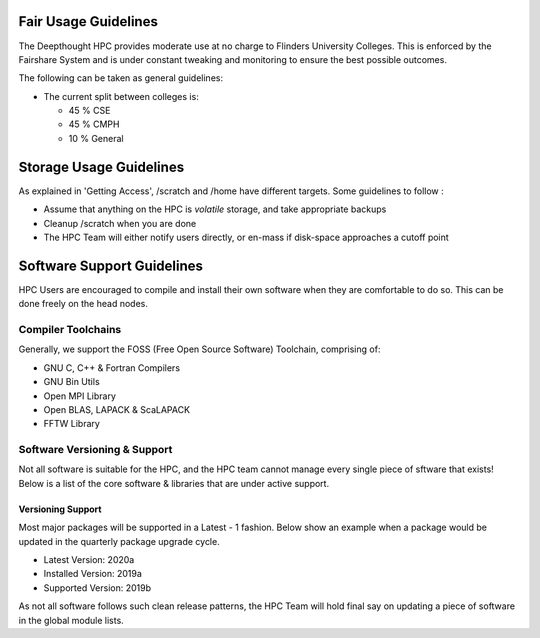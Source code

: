 Fair Usage Guidelines
=======================

The Deepthought HPC provides moderate use at no charge to Flinders University Colleges. 
This is enforced by the Fairshare System and is under constant tweaking and monitoring to ensure 
the best possible outcomes. 

The following can be taken as general guidelines: 

* The current split between colleges is:

  * 45 % CSE 
  * 45 % CMPH 
  * 10 % General


.. GettingAccess: ../Access/GettingAccess.md

Storage Usage Guidelines
============================
As explained in 'Getting Access', /scratch and /home have different targets. Some guidelines to follow : 

* Assume that anything on the HPC is *volatile* storage, and take appropriate backups
* Cleanup /scratch when you are done 
* The HPC Team will either notify users directly, or en-mass if disk-space approaches a cutoff point 



Software Support Guidelines
====================================

HPC Users are encouraged to compile and install their own software when they are comfortable to do so.  
This can be done freely on the head nodes. 

Compiler Toolchains
---------------------
Generally, we support the FOSS (Free Open Source Software) Toolchain, comprising of: 

* GNU C, C++ & Fortran Compilers 
* GNU Bin Utils 
* Open MPI Library 
* Open BLAS, LAPACK & ScaLAPACK 
* FFTW Library 


Software Versioning & Support 
-------------------------------

Not all software is suitable for the HPC, and the HPC team cannot manage every single piece of sftware that exists! 
Below is a list of the core software & libraries that are under active support.  

Versioning Support 
+++++++++++++++++++++++

Most major packages will be supported in a Latest - 1 fashion. Below show an example when a package would be updated in the quarterly package upgrade cycle.

* Latest Version: 2020a 
* Installed Version: 2019a 
* Supported Version: 2019b 

As not all software follows such clean release patterns, the HPC Team will hold final say on updating a piece of software in the global module lists. 

